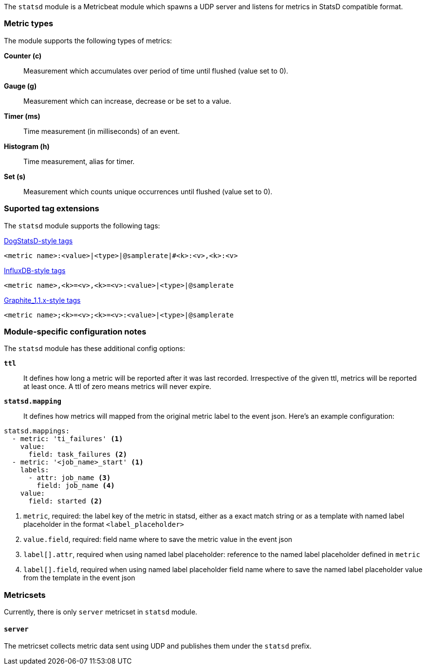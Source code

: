The `statsd` module is a Metricbeat module which spawns a UDP server and listens for metrics in StatsD compatible
format.

[float]
=== Metric types

The module supports the following types of metrics:

*Counter (c)*:: Measurement which accumulates over period of time until flushed (value set to 0).

*Gauge (g)*:: Measurement which can increase, decrease or be set to a value.

*Timer (ms)*:: Time measurement (in milliseconds) of an event.

*Histogram (h)*:: Time measurement, alias for timer.

*Set (s)*:: Measurement which counts unique occurrences until flushed (value set to 0).

[float]
=== Suported tag extensions

The `statsd` module supports the following tags:

https://docs.datadoghq.com/developers/dogstatsd/datagram_shell/?tab=metrics#the-dogstatsd-protocol[DogStatsD-style tags]

`<metric name>:<value>|<type>|@samplerate|#<k>:<v>,<k>:<v>`

https://github.com/influxdata/telegraf/blob/master/plugins/inputs/statsd/README.md#influx-statsd[InfluxDB-style tags]

`<metric name>,<k>=<v>,<k>=<v>:<value>|<type>|@samplerate`

https://graphite.readthedocs.io/en/latest/tags.html#graphite-tag-support[Graphite_1.1.x-style tags]

`<metric name>;<k>=<v>;<k>=<v>:<value>|<type>|@samplerate`

[float]
=== Module-specific configuration notes

The `statsd` module has these additional config options:

*`ttl`*:: It defines how long a metric will be reported after it was last recorded.
Irrespective of the given ttl, metrics will be reported at least once.
A ttl of zero means metrics will never expire.

*`statsd.mapping`*:: It defines how metrics will mapped from the original metric label to the event json.
Here's an example configuration:
[source,yaml]
----
statsd.mappings:
  - metric: 'ti_failures' <1>
    value:
      field: task_failures <2>
  - metric: '<job_name>_start' <1>
    labels:
      - attr: job_name <3>
        field: job_name <4>
    value:
      field: started <2>
----

<1> `metric`, required: the label key of the metric in statsd, either as a exact match string
or as a template with named label placeholder in the format `<label_placeholder>`
<2> `value.field`, required: field name where to save the metric value in the event json
<3> `label[].attr`, required when using named label placeholder: reference to the named label placeholder defined in `metric`
<4> `label[].field`, required when using named label placeholder field name where to save the named label placeholder value from the template in the event json

=== Metricsets

Currently, there is only `server` metricset in `statsd` module.

[float]
==== `server`
The metricset collects metric data sent using UDP and publishes them under the `statsd` prefix.
